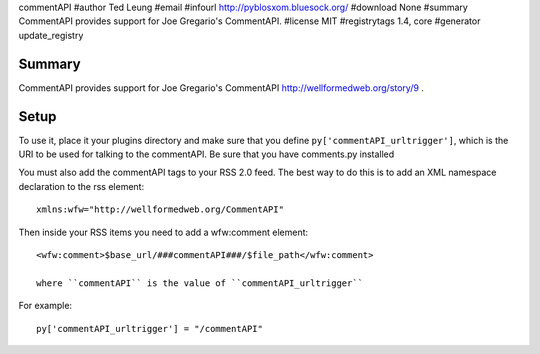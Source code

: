commentAPI
#author Ted Leung
#email 
#infourl http://pyblosxom.bluesock.org/
#download None
#summary CommentAPI provides support for Joe Gregario's CommentAPI.
#license MIT
#registrytags 1.4, core
#generator update_registry

Summary
=======

CommentAPI provides support for Joe Gregario's CommentAPI
http://wellformedweb.org/story/9 .


Setup
=====

To use it, place it your plugins directory and make sure that you
define ``py['commentAPI_urltrigger']``, which is the URI to be used
for talking to the commentAPI.  Be sure that you have comments.py
installed

You must also add the commentAPI tags to your RSS 2.0 feed.  The best
way to do this is to add an XML namespace declaration to the rss
element::

    xmlns:wfw="http://wellformedweb.org/CommentAPI"
    

Then inside your RSS items you need to add a wfw:comment element::

    <wfw:comment>$base_url/###commentAPI###/$file_path</wfw:comment>
    
    where ``commentAPI`` is the value of ``commentAPI_urltrigger``


For example::

    py['commentAPI_urltrigger'] = "/commentAPI"
